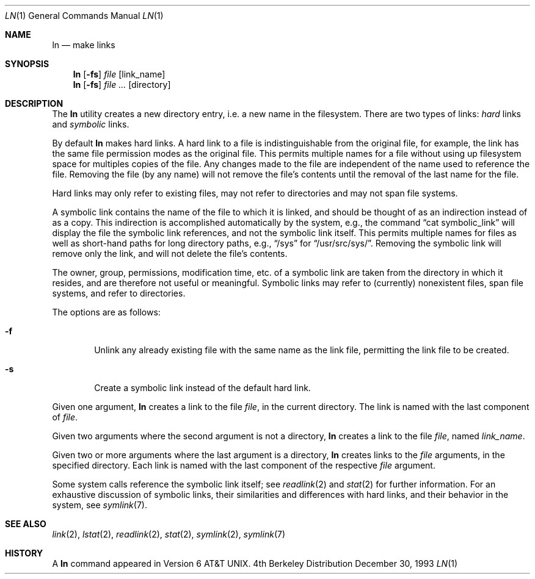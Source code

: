 .\" Copyright (c) 1980, 1990, 1993
.\"	The Regents of the University of California.  All rights reserved.
.\"
.\" This code is derived from software contributed to Berkeley by
.\" the Institute of Electrical and Electronics Engineers, Inc.
.\"
.\" Redistribution and use in source and binary forms, with or without
.\" modification, are permitted provided that the following conditions
.\" are met:
.\" 1. Redistributions of source code must retain the above copyright
.\"    notice, this list of conditions and the following disclaimer.
.\" 2. Redistributions in binary form must reproduce the above copyright
.\"    notice, this list of conditions and the following disclaimer in the
.\"    documentation and/or other materials provided with the distribution.
.\" 3. All advertising materials mentioning features or use of this software
.\"    must display the following acknowledgement:
.\"	This product includes software developed by the University of
.\"	California, Berkeley and its contributors.
.\" 4. Neither the name of the University nor the names of its contributors
.\"    may be used to endorse or promote products derived from this software
.\"    without specific prior written permission.
.\"
.\" THIS SOFTWARE IS PROVIDED BY THE REGENTS AND CONTRIBUTORS ``AS IS'' AND
.\" ANY EXPRESS OR IMPLIED WARRANTIES, INCLUDING, BUT NOT LIMITED TO, THE
.\" IMPLIED WARRANTIES OF MERCHANTABILITY AND FITNESS FOR A PARTICULAR PURPOSE
.\" ARE DISCLAIMED.  IN NO EVENT SHALL THE REGENTS OR CONTRIBUTORS BE LIABLE
.\" FOR ANY DIRECT, INDIRECT, INCIDENTAL, SPECIAL, EXEMPLARY, OR CONSEQUENTIAL
.\" DAMAGES (INCLUDING, BUT NOT LIMITED TO, PROCUREMENT OF SUBSTITUTE GOODS
.\" OR SERVICES; LOSS OF USE, DATA, OR PROFITS; OR BUSINESS INTERRUPTION)
.\" HOWEVER CAUSED AND ON ANY THEORY OF LIABILITY, WHETHER IN CONTRACT, STRICT
.\" LIABILITY, OR TORT (INCLUDING NEGLIGENCE OR OTHERWISE) ARISING IN ANY WAY
.\" OUT OF THE USE OF THIS SOFTWARE, EVEN IF ADVISED OF THE POSSIBILITY OF
.\" SUCH DAMAGE.
.\"
.\"	@(#)ln.1	8.2 (Berkeley) 12/30/93
.\"
.Dd December 30, 1993
.Dt LN 1
.Os BSD 4
.Sh NAME
.Nm ln
.Nd make links
.Sh SYNOPSIS
.Nm ln
.Op Fl fs
.Ar file
.Op link_name
.Nm ln
.Op Fl fs
.Ar file ...
.Op directory
.Sh DESCRIPTION
The
.Nm ln
utility creates a new directory entry, i.e. a new name in the filesystem.
There are two types of links:
.Em hard
links and
.Em symbolic
links.
.Pp
By default
.Nm ln
makes hard links.
A hard link to a file is indistinguishable from the original file,
for example,
the link has the same file permission modes as the original file.
This permits multiple names for a file without using up filesystem
space for multiples copies of the file.
Any changes made to the file are independent of the name used to
reference the file.
Removing the file (by any name) will not remove the file's contents
until the removal of the last name for the file.
.Pp
Hard links may only refer to existing files,
may not refer to directories and may not span file systems.
.Pp
A symbolic link contains the name of the file to which it is linked,
and should be thought of as an indirection instead of as a copy.
This indirection is accomplished automatically by the system,
e.g., the command
.Dq "cat symbolic_link"
will display the file the symbolic link references, and not the symbolic
link itself.
This permits multiple names for files as well as short-hand paths for
long directory paths, e.g.,
.Dq /sys
for
.Dq /usr/src/sys/ .
Removing the symbolic link will remove only the link,
and will not delete the file's contents.
.Pp
The owner, group, permissions, modification time,
etc. of a symbolic link are taken from the directory in which it resides,
and are therefore not useful or meaningful.
Symbolic links may refer to (currently) nonexistent files,
span file systems, and refer to directories.
.Pp
The options are as follows:
.Bl -tag -width flag
.It Fl f
Unlink any already existing file with the same name as the link file,
permitting the link file to be created.
.It Fl s
Create a symbolic link instead of the default hard link.
.El
.Pp
Given one argument,
.Nm ln
creates a link to the file
.Ar file ,
in the current directory.
The link is named with the last component of
.Ar file .
.Pp
Given two arguments where the second argument is not a directory,
.Nm ln
creates a link to the file
.Ar file ,
named
.Ar link_name .
.Pp
Given two or more arguments where the last argument is a directory,
.Nm ln
creates links to the
.Ar file
arguments,
in the specified directory.
Each link is named with the last component of the respective
.Ar file
argument.
.Pp
Some system calls reference the symbolic link itself; see
.Xr readlink 2
and
.Xr stat 2
for further information.
For an exhaustive discussion of symbolic links,
their similarities and differences with hard links,
and their behavior in the system, see 
.Xr symlink 7 .
.Sh SEE ALSO
.Xr link 2 ,
.Xr lstat 2 ,
.Xr readlink 2 ,
.Xr stat 2 ,
.Xr symlink 2 ,
.Xr symlink 7
.Sh HISTORY
A
.Nm ln
command appeared in
.At v6 .
